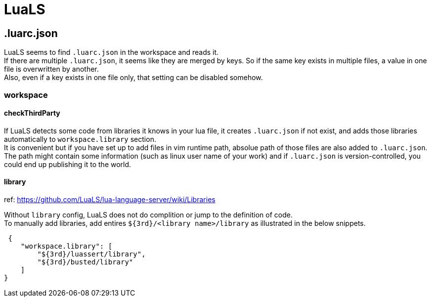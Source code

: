 = LuaLS

== .luarc.json
LuaLS seems to find `.luarc.json` in the workspace and reads it. +
If there are multiple `.luarc.json`, it seems like they are merged by keys. So
if the same key exists in multiple files, a value in one file is overwritten by
another. +
Also, even if a key exists in one file only, that setting can be disabled somehow.

=== workspace

==== checkThirdParty
If LuaLS detects some code from libraries it knows in your lua file, it creates
`.luarc.json` if not exist, and adds those libraries automatically to
`workspace.library` section. +
It is convenient but if you have set up to add files in vim runtime path,
absolue path of those files are also added to `.luarc.json`. +
The path might contain some information (such as linux user name of your work)
and if `.luarc.json` is version-controlled, you could end up publishing it to
the world.

==== library
ref: https://github.com/LuaLS/lua-language-server/wiki/Libraries

Without `library` config, LuaLS does not do complition or jump to the definition of code. +
To manually add libraries, add entires `${3rd}/<library name>/library` as
illustrated in the below snippets.
[source,json]
----
 {
    "workspace.library": [
        "${3rd}/luassert/library",
        "${3rd}/busted/library"
    ]
}
----
